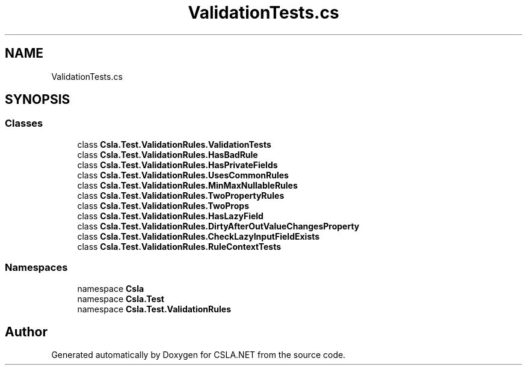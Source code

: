 .TH "ValidationTests.cs" 3 "Wed Jul 21 2021" "Version 5.4.2" "CSLA.NET" \" -*- nroff -*-
.ad l
.nh
.SH NAME
ValidationTests.cs
.SH SYNOPSIS
.br
.PP
.SS "Classes"

.in +1c
.ti -1c
.RI "class \fBCsla\&.Test\&.ValidationRules\&.ValidationTests\fP"
.br
.ti -1c
.RI "class \fBCsla\&.Test\&.ValidationRules\&.HasBadRule\fP"
.br
.ti -1c
.RI "class \fBCsla\&.Test\&.ValidationRules\&.HasPrivateFields\fP"
.br
.ti -1c
.RI "class \fBCsla\&.Test\&.ValidationRules\&.UsesCommonRules\fP"
.br
.ti -1c
.RI "class \fBCsla\&.Test\&.ValidationRules\&.MinMaxNullableRules\fP"
.br
.ti -1c
.RI "class \fBCsla\&.Test\&.ValidationRules\&.TwoPropertyRules\fP"
.br
.ti -1c
.RI "class \fBCsla\&.Test\&.ValidationRules\&.TwoProps\fP"
.br
.ti -1c
.RI "class \fBCsla\&.Test\&.ValidationRules\&.HasLazyField\fP"
.br
.ti -1c
.RI "class \fBCsla\&.Test\&.ValidationRules\&.DirtyAfterOutValueChangesProperty\fP"
.br
.ti -1c
.RI "class \fBCsla\&.Test\&.ValidationRules\&.CheckLazyInputFieldExists\fP"
.br
.ti -1c
.RI "class \fBCsla\&.Test\&.ValidationRules\&.RuleContextTests\fP"
.br
.in -1c
.SS "Namespaces"

.in +1c
.ti -1c
.RI "namespace \fBCsla\fP"
.br
.ti -1c
.RI "namespace \fBCsla\&.Test\fP"
.br
.ti -1c
.RI "namespace \fBCsla\&.Test\&.ValidationRules\fP"
.br
.in -1c
.SH "Author"
.PP 
Generated automatically by Doxygen for CSLA\&.NET from the source code\&.
